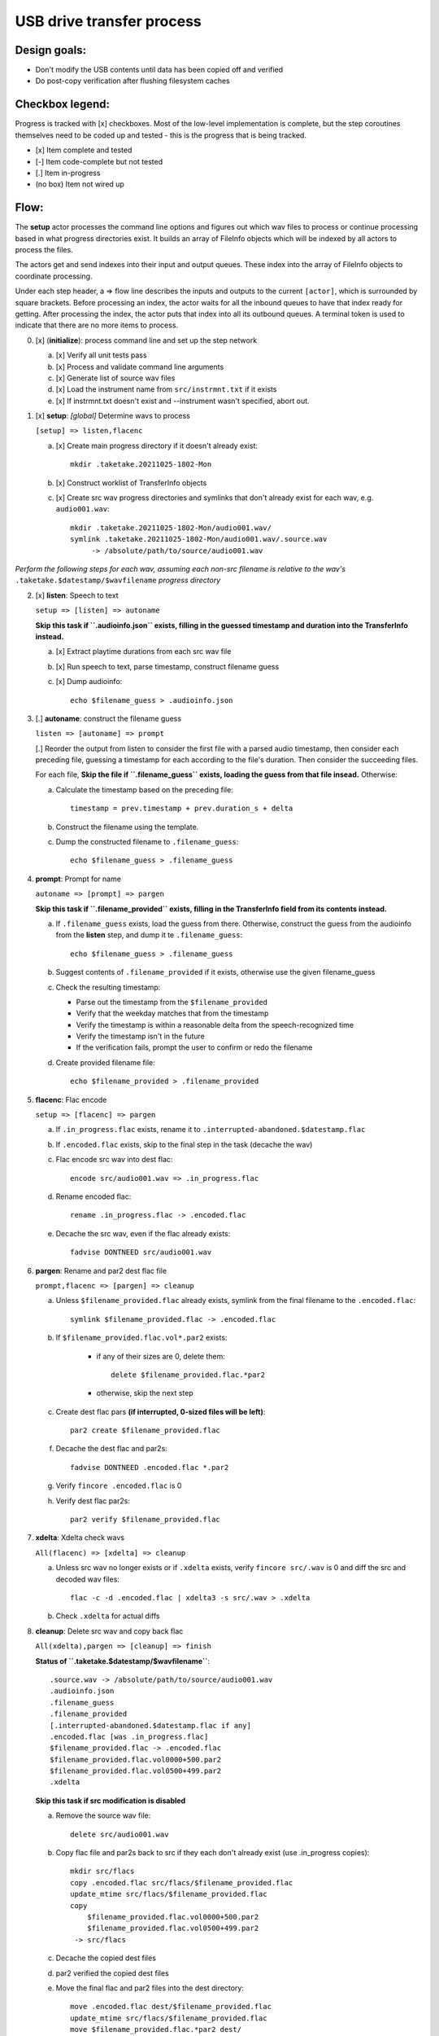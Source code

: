 ==========================
USB drive transfer process
==========================

Design goals:
-------------
* Don't modify the USB contents until data has been copied off and verified
* Do post-copy verification after flushing filesystem caches

Checkbox legend:
----------------
Progress is tracked with [x] checkboxes.  Most of the low-level implementation
is complete, but the step coroutines themselves need to be coded up and
tested - this is the progress that is being tracked.

* [x] Item complete and tested
* [-] Item code-complete but not tested
* [.] Item in-progress
* (no box) Item not wired up

Flow:
-----
The **setup** actor processes the command line options and figures out which
wav files to process or continue processing based in what progress directories
exist.  It builds an array of FileInfo objects which will be indexed by all
actors to process the files.

The actors get and send indexes into their input and output queues.  These
index into the array of FileInfo objects to coordinate processing.

Under each step header, a => flow line describes the inputs and outputs to the
current ``[actor]``, which is surrounded by square brackets.  Before
processing an index, the actor waits for all the inbound queues to have that
index ready for getting.  After processing the index, the actor puts that
index into all its outbound queues.  A terminal token is used to indicate that
there are no more items to process.

0. [x] (**initialize**): process command line and set up the step network

   a. [x] Verify all unit tests pass
   b. [x] Process and validate command line arguments
   c. [x] Generate list of source wav files
   d. [x] Load the instrument name from ``src/instrmnt.txt`` if it exists
   e. [x] If instrmnt.txt doesn't exist and --instrument wasn't specified,
      abort out.

1. [x] **setup**: *[global]* Determine wavs to process

   ``[setup] => listen,flacenc``

   a. [x] Create main progress directory if it doesn't already exist::

       mkdir .taketake.20211025-1802-Mon

   b. [x] Construct worklist of TransferInfo objects

   c. [x] Create src wav progress directories and symlinks that don't already exist for each wav, e.g. ``audio001.wav``::

       mkdir .taketake.20211025-1802-Mon/audio001.wav/
       symlink .taketake.20211025-1802-Mon/audio001.wav/.source.wav
            -> /absolute/path/to/source/audio001.wav

*Perform the following steps for each wav, assuming each non-src filename is
relative to the wav's* ``.taketake.$datestamp/$wavfilename`` *progress directory*

2. [x] **listen**: Speech to text

   ``setup => [listen] => autoname``

   **Skip this task if ``.audioinfo.json`` exists,
   filling in the guessed timestamp and duration into the TransferInfo instead.**

   a. [x] Extract playtime durations from each src wav file

   b. [x] Run speech to text, parse timestamp, construct filename guess

   c. [x] Dump audioinfo::

       echo $filename_guess > .audioinfo.json

3. [.] **autoname**: construct the filename guess

   ``listen => [autoname] => prompt``

   [.] Reorder the output from listen to consider the first file with a parsed
   audio timestamp, then consider each preceding file, guessing a timestamp
   for each according to the file's duration.  Then consider the succeeding
   files.

   For each file, **Skip the file if ``.filename_guess`` exists, loading
   the guess from that file insead.**  Otherwise:

   a. Calculate the timestamp based on the preceding file::

       timestamp = prev.timestamp + prev.duration_s + delta

   b. Construct the filename using the template.

   c. Dump the constructed filename to ``.filename_guess``::

       echo $filename_guess > .filename_guess

4. **prompt**: Prompt for name

   ``autoname => [prompt] => pargen``

   **Skip this task if ``.filename_provided`` exists,
   filling in the TransferInfo field from its contents instead.**

   a. If ``.filename_guess`` exists, load the guess from there.  Otherwise,
      construct the guess from the audioinfo from the **listen** step,
      and dump it te ``.filename_guess``::

       echo $filename_guess > .filename_guess

   b. Suggest contents of ``.filename_provided`` if it exists,
      otherwise use the given filename_guess

   c. Check the resulting timestamp:

      * Parse out the timestamp from the ``$filename_provided``
      * Verify that the weekday matches that from the timestamp
      * Verify the timestamp is within a reasonable delta from the speech-recognized time
      * Verify the timestamp isn't in the future
      * If the verification fails, prompt the user to confirm or redo the
        filename

   d. Create provided filename file::

       echo $filename_provided > .filename_provided

5. **flacenc**: Flac encode

   ``setup => [flacenc] => pargen``

   a. If ``.in_progress.flac`` exists, rename it to
      ``.interrupted-abandoned.$datestamp.flac``

   b. If ``.encoded.flac`` exists, skip to the final step in the task (decache
      the wav)

   c. Flac encode src wav into dest flac::

       encode src/audio001.wav => .in_progress.flac

   d. Rename encoded flac::

       rename .in_progress.flac -> .encoded.flac

   e. Decache the src wav, even if the flac already exists::

       fadvise DONTNEED src/audio001.wav

6. **pargen**: Rename and par2 dest flac file

   ``prompt,flacenc => [pargen] => cleanup``

   a. Unless ``$filename_provided.flac`` already exists,
      symlink from the final filename to the ``.encoded.flac``::

       symlink $filename_provided.flac -> .encoded.flac

   b. If ``$filename_provided.flac.vol*.par2`` exists:

       * if any of their sizes are 0, delete them::

           delete $filename_provided.flac.*par2

       * otherwise, skip the next step

   c. Create dest flac pars **(if interrupted, 0-sized files will be left)**::

       par2 create $filename_provided.flac

   f. Decache the dest flac and par2s::

       fadvise DONTNEED .encoded.flac *.par2

   g. Verify ``fincore .encoded.flac`` is 0

   h. Verify dest flac par2s::

       par2 verify $filename_provided.flac

7. **xdelta**: Xdelta check wavs

   ``All(flacenc) => [xdelta] => cleanup``

   a. Unless src wav no longer exists or if ``.xdelta`` exists, verify
      ``fincore src/.wav`` is 0 and diff the src and decoded wav files::

       flac -c -d .encoded.flac | xdelta3 -s src/.wav > .xdelta

   b. Check ``.xdelta`` for actual diffs

8. **cleanup**: Delete src wav and copy back flac

   ``All(xdelta),pargen => [cleanup] => finish``

   **Status of ``.taketake.$datestamp/$wavfilename``**::

        .source.wav -> /absolute/path/to/source/audio001.wav
        .audioinfo.json
        .filename_guess
        .filename_provided
        [.interrupted-abandoned.$datestamp.flac if any]
        .encoded.flac [was .in_progress.flac]
        $filename_provided.flac -> .encoded.flac
        $filename_provided.flac.vol0000+500.par2
        $filename_provided.flac.vol0500+499.par2
        .xdelta

   **Skip this task if src modification is disabled**

   a. Remove the source wav file::

       delete src/audio001.wav

   b. Copy flac file and par2s back to src if they each don't already exist
      (use .in_progress copies)::

       mkdir src/flacs
       copy .encoded.flac src/flacs/$filename_provided.flac
       update_mtime src/flacs/$filename_provided.flac
       copy
           $filename_provided.flac.vol0000+500.par2
           $filename_provided.flac.vol0500+499.par2
        -> src/flacs

   c. Decache the copied dest files

   d. par2 verified the copied dest files

   e. Move the final flac and par2 files into the dest directory::

       move .encoded.flac dest/$filename_provided.flac
       update_mtime src/flacs/$filename_provided.flac
       move $filename_provided.flac.*par2 dest/

   f. Remove the temporary dest directory contents except for the ``.source.wav`` symlink::

       rm .taketake.$datestamp/$wavfilename/* (except .source.wav)

   g. Update the transfer log on src and dest::

       echo "{timestamp} {src} -> {dest}" >> src/transfer.log >> dest/transfer.log

9. **finish**: *[global]* Wait for all processing to complete

   ``All(cleanup) => [finish]``

    a. Remove top-level progress dir ``.taketake.$datestamp``::

        rm .taketake.$datestamp/*/.source.wav
        rmdir .taketake.$datestamp/*
        rmdir .taketake.$datestamp

    b. Write the instrument name to ``src/instrmnt.txt`` if the file doesn't
       exist


Xdelta3 usage
-------------

Running xdelta with the stdout from flac decode
:::::::::::::::::::::::::::::::::::::::::::::::

From
https://docs.python.org/3.10/library/subprocess.html#replacing-shell-pipeline ::

    p1 = Popen(["dmesg"], stdout=PIPE)
    p2 = Popen(["grep", "hda"], stdin=p1.stdout, stdout=PIPE)
    p1.stdout.close()  # Allow p1 to receive a SIGPIPE if p2 exits.
    output = p2.communicate()[0]

Verifying two files are identical
:::::::::::::::::::::::::::::::::

When the files are identical, the VCDIFF data section length is 0,
and the only instruction is a copy of the entire file::

    $ xdelta3 printdelta robust_file_copy.rst.xdelta2    
    VCDIFF version:               0
    VCDIFF header size:           50
    VCDIFF header indicator:      VCD_APPHEADER 
    VCDIFF secondary compressor:  none
    VCDIFF application header:    robust_file_copy.rst//robust_file_copy.rst~/
    XDELTA filename (output):     robust_file_copy.rst
    XDELTA filename (source):     robust_file_copy.rst~
    VCDIFF window number:         0
    VCDIFF window indicator:      VCD_SOURCE VCD_ADLER32 
    VCDIFF adler32 checksum:      7BE74121
    VCDIFF copy window length:    22670
    VCDIFF copy window offset:    0
    VCDIFF delta encoding length: 16
    VCDIFF target window length:  22670
    VCDIFF data section length:   0
    VCDIFF inst section length:   4
    VCDIFF addr section length:   1
      Offset Code Type1 Size1 @Addr1 + Type2 Size2 @Addr2
      000000 019  CPY_0 22670 @0     

**Note** - The relevant lengths and copy sizes match the filesize.  All the
following properties should be verified::

    VCDIFF data section length:   0
    VCDIFF copy window offset:    0
    VCDIFF copy window length:    22670
    VCDIFF target window length:  22670
    000000 019  CPY_0 22670 @0

Livetrak support
----------------
Zoom multitrack recording format uses project directories.  To support copying
multiple project directories in one invokation:

* Add -r --recurse command line arg
* Add cmdargs.common_base
* When making/accessing the progressdir, subtract off the common_base from the
  source_wav

Smarter time guessing
---------------------

* Use src/transfer.txt's mtime as a lower bound
* Run speech recognition in parallel until we find the first file with a
  spoken timestamp
* Ask the user for fixing the timestamp on that one first:

  - Step.listen emits the token number for the first file with a timestamp
  - Step.listen then emits tokens in reverse order back through 0
  - Step.listen proceeds to emit the remaining token numbers in order

* If Step.prompt doesn't find a timestamp in the xinfo:

  - If xinfo[i-1] has a timestamp, guess
    xinfo[i-1].timestamp + xinfo[i-1].duration_s
    and add "+?" to the timestamp in the guessed filename to indicate the
    timestamp is likely too far in the past and some value should be added
    to it to get the real timestamp
  - Else if xinfo[i+1] has a timestamp, guess
    xinfo[i+1].timestamp - current_wav_xinfo.duration_s
    and add "-?" to the timestamp in the guessed filename to indicate the
    timestamp is too far in the future and some value should be subtracted
    from it to get the real timestamp
  - Else this must be i=0:

    . If src/transfer.txt exists, use its mtime as the guess, and append "+?"
    . Othewrise, use the current time minus the sum total of all durations
      involved in the transfer.

* When adding or subtracting timestamps, assume a 5 second minimum delta
  between recordings: When adding, add an extra 5.  When subtracting, subtract
  an extra five
